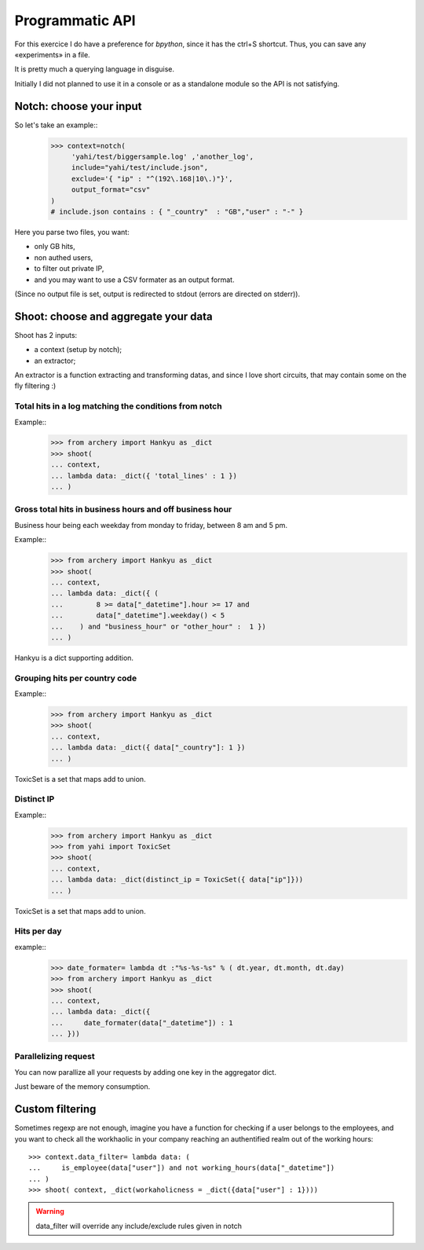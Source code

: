 Programmatic API
****************

For this exercice I do have a preference for *bpython*, since it has the ctrl+S shortcut.  Thus, you can save any «experiments» in a file. 

It is pretty much a querying language in disguise. 

Initially I did not planned to use it in a console or as a standalone module
so the API is not satisfying. 


.. _notch:

Notch: choose your input
========================

So let's take an example::
    >>> context=notch( 
         'yahi/test/biggersample.log' ,'another_log', 
         include="yahi/test/include.json",
         exclude='{ "ip" : "^(192\.168|10\.)"}', 
         output_format="csv"
    )
    # include.json contains : { "_country"  : "GB","user" : "-" }

Here you parse two files, you want: 

- only GB hits,
- non authed users,
- to filter out private IP, 
- and you may want to use a CSV formater as an output format.

(Since no output file is set, output is redirected to stdout (errors are directed 
on stderr)). 

.. _shoot:

Shoot: choose and aggregate your data
=====================================

Shoot has 2 inputs:

- a context (setup by notch);
- an extractor;

An extractor is a function extracting and transforming datas, and since I love
short circuits, that may contain some on the fly filtering :) 

Total hits in a log matching the conditions from notch
------------------------------------------------------

Example::
    >>> from archery import Hankyu as _dict
    >>> shoot( 
    ... context,
    ... lambda data: _dict({ 'total_lines' : 1 }) 
    ... )


Gross total hits in business hours and off business hour
--------------------------------------------------------

Business hour being each weekday from monday to friday, between 8 am and 5 pm.

Example::
    >>> from archery import Hankyu as _dict
    >>> shoot( 
    ... context,
    ... lambda data: _dict({ ( 
    ...        8 >= data["_datetime"].hour >= 17 and 
    ...        data["_datetime"].weekday() < 5 
    ...    ) and "business_hour" or "other_hour" :  1 }) 
    ... )

Hankyu is a dict supporting addition.

Grouping hits per country code
------------------------------


Example::
    >>> from archery import Hankyu as _dict
    >>> shoot( 
    ... context,
    ... lambda data: _dict({ data["_country"]: 1 })
    ... )

ToxicSet is a set that maps add to union.


Distinct IP
-----------


Example::
    >>> from archery import Hankyu as _dict
    >>> from yahi import ToxicSet
    >>> shoot( 
    ... context,
    ... lambda data: _dict(distinct_ip = ToxicSet({ data["ip"]}))
    ... )

ToxicSet is a set that maps add to union.

Hits per day
------------
example:: 
    >>> date_formater= lambda dt :"%s-%s-%s" % ( dt.year, dt.month, dt.day)
    >>> from archery import Hankyu as _dict
    >>> shoot( 
    ... context,
    ... lambda data: _dict({ 
    ...     date_formater(data["_datetime"]) : 1 
    ... }))


Parallelizing request
---------------------

You can now parallize all your requests by adding one key in the aggregator
dict. 

Just beware of the memory consumption. 

Custom filtering
================

Sometimes regexp are not enough, imagine you have a function for checking 
if a user belongs to the employees, and you want to check all the workhaolic 
in your company reaching an authentified realm out of the working hours::

    >>> context.data_filter= lambda data: ( 
    ...     is_employee(data["user"]) and not working_hours(data["_datetime"])
    ... )
    >>> shoot( context, _dict(workaholicness = _dict({data["user"] : 1})))

.. warning::
   data_filter will override any include/exclude rules given in notch
   
